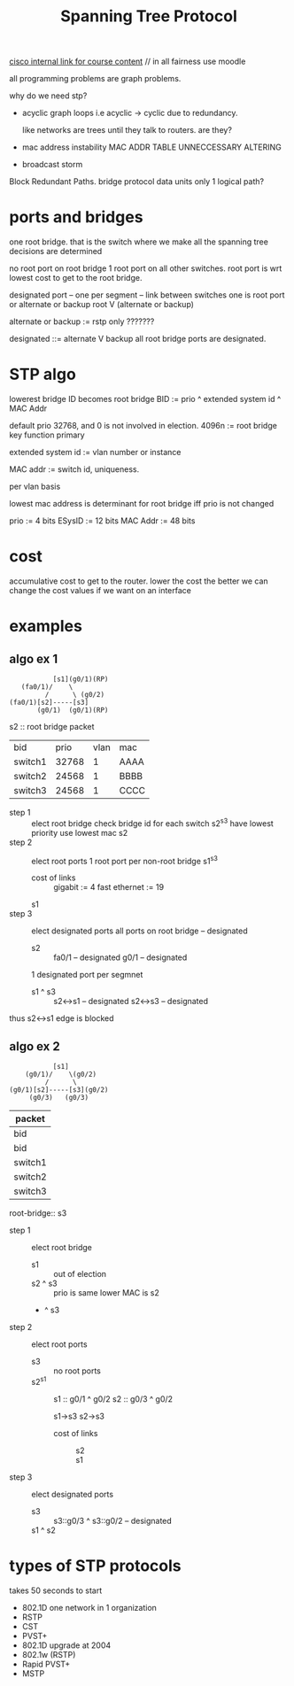 #+title: Spanning Tree Protocol
[[https://static-course-assets.s3.amazonaws.com/SCaN6/en/index.html#3.1.2.1][cisco internal link for course content]] // in all fairness use moodle

all programming problems are graph problems.

why do we need stp?
- acyclic graph loops i.e acyclic -> cyclic
  due to redundancy.

  like networks are trees until they talk to routers.
  are they?
- mac address instability
  MAC ADDR TABLE UNNECCESSARY ALTERING
- broadcast storm

Block Redundant Paths.
bridge protocol data units
only 1 logical path?

* ports and bridges
one root bridge.
that is the switch where we make all the spanning tree decisions are determined

no root port on root bridge
1 root port on all other switches.
  root port is wrt lowest cost to get to the root bridge.

designated port -- one per segment -- link between switches
one is root port or alternate or backup
root V (alternate or backup)

alternate or backup := rstp only ???????

designated ::= alternate V backup
all root bridge ports are designated.

* STP algo
lowerest bridge ID becomes root bridge
BID := prio ^ extended system id ^ MAC Addr

default prio 32768, and 0 is not involved in election.
4096n := root bridge
key function primary

extended system id := vlan number or instance

MAC addr := switch id, uniqueness.

per vlan basis

lowest mac address is determinant for root bridge iff prio is not changed

prio     := 4  bits
ESysID   := 12 bits
MAC Addr := 48 bits
* cost
accumulative cost to get to the router.
lower the cost the better
we can change the cost values if we want on an interface
* examples
** algo ex 1
#+begin_src
            [s1](g0/1)(RP)
    (fa0/1)/    \
          /      \ (g0/2)
 (fa0/1)[s2]-----[s3]
        (g0/1)  (g0/1)(RP)
#+end_src
s2 :: root bridge
packet
| bid     |  prio | vlan | mac  |
| switch1 | 32768 |    1 | AAAA |
| switch2 | 24568 |    1 | BBBB |
| switch3 | 24568 |    1 | CCCC |


- step 1 :: elect root bridge
  check bridge id for each switch
  s2^s3 have lowest priority
  use lowest mac
  s2
- step 2 :: elect root ports
  1 root port per non-root bridge
  s1^s3
  - cost of links ::
    gigabit := 4
    fast ethernet := 19

  s1
- step 3 :: elect designated ports
  all ports on root bridge -- designated
  - s2 ::
    fa0/1 -- designated
    g0/1  -- designated
  1 designated port per segmnet
  - s1 ^ s3 ::
    s2<->s1 -- designated
    s2<->s3 -- designated

thus s2<->s1 edge is blocked

** algo ex 2
#+begin_src
            [s1]
     (g0/1)/    \(g0/2)
          /      \
 (g0/1)[s2]-----[s3](g0/2)
      (g0/3)   (g0/3)
#+end_src
| packet                          |
|---------+-------+-------+-------|
| bid     | field | field | field |
| bid     |  prio |  vlan | mac   |
|---------+-------+-------+-------|
| switch1 |     0 |     1 | AAAA  |
| switch2 | 24568 |     1 | DDDD  |
| switch3 | 24568 |     1 | CCCC  |

root-bridge:: s3
- step 1 :: elect root bridge
  - s1      :: out of election
  - s2 ^ s3 ::
    prio is same
    lower MAC is s2
  - ^ s3
- step 2 :: elect root ports
  - s3 :: no root ports
  - s2^s1 ::
    s1 :: g0/1 ^ g0/2
    s2 :: g0/3 ^ g0/2

    s1->s3
    s2->s3
    - cost of links ::
      - s2 ::
      - s1 ::

- step 3 :: elect designated ports
  - s3      :: s3::g0/3 ^ s3::g0/2 -- designated
  - s1 ^ s2 ::

* types of STP protocols
takes 50 seconds to start
- 802.1D
  one network in 1 organization
- RSTP
- CST
- PVST+
- 802.1D
  upgrade at 2004
- 802.1w (RSTP)
- Rapid PVST+
- MSTP
